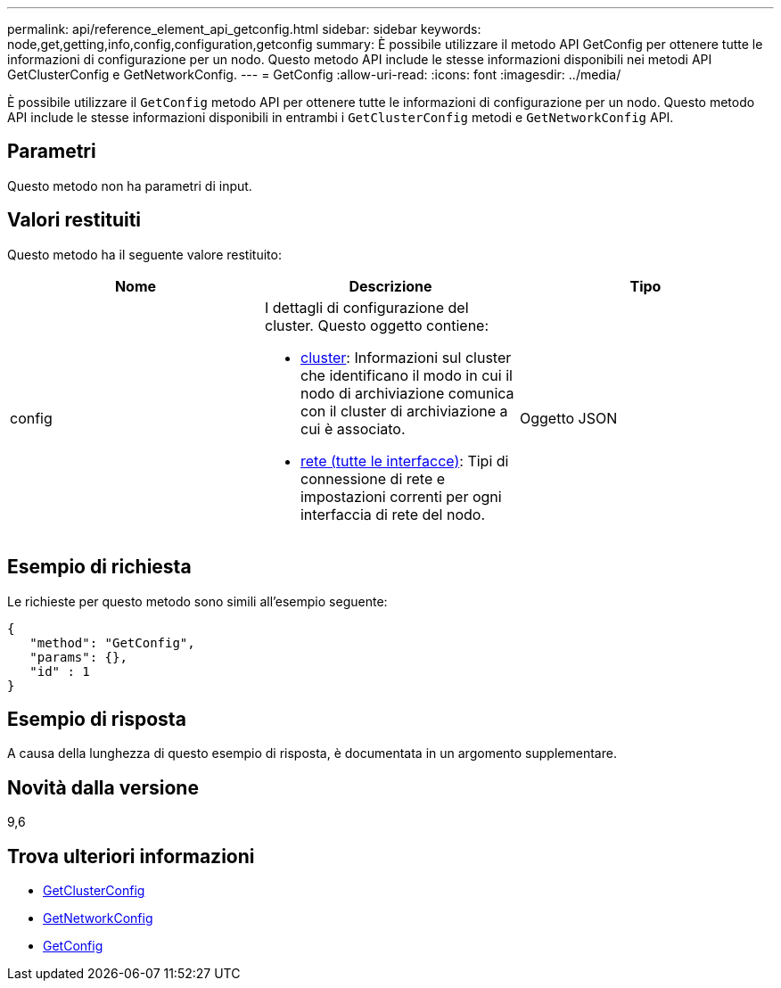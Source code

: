 ---
permalink: api/reference_element_api_getconfig.html 
sidebar: sidebar 
keywords: node,get,getting,info,config,configuration,getconfig 
summary: È possibile utilizzare il metodo API GetConfig per ottenere tutte le informazioni di configurazione per un nodo. Questo metodo API include le stesse informazioni disponibili nei metodi API GetClusterConfig e GetNetworkConfig. 
---
= GetConfig
:allow-uri-read: 
:icons: font
:imagesdir: ../media/


[role="lead"]
È possibile utilizzare il `GetConfig` metodo API per ottenere tutte le informazioni di configurazione per un nodo. Questo metodo API include le stesse informazioni disponibili in entrambi i `GetClusterConfig` metodi e `GetNetworkConfig` API.



== Parametri

Questo metodo non ha parametri di input.



== Valori restituiti

Questo metodo ha il seguente valore restituito:

|===
| Nome | Descrizione | Tipo 


 a| 
config
 a| 
I dettagli di configurazione del cluster. Questo oggetto contiene:

* xref:reference_element_api_cluster.adoc[cluster]: Informazioni sul cluster che identificano il modo in cui il nodo di archiviazione comunica con il cluster di archiviazione a cui è associato.
* xref:reference_element_api_network_all_interfaces.adoc[rete (tutte le interfacce)]: Tipi di connessione di rete e impostazioni correnti per ogni interfaccia di rete del nodo.

 a| 
Oggetto JSON

|===


== Esempio di richiesta

Le richieste per questo metodo sono simili all'esempio seguente:

[listing]
----
{
   "method": "GetConfig",
   "params": {},
   "id" : 1
}
----


== Esempio di risposta

A causa della lunghezza di questo esempio di risposta, è documentata in un argomento supplementare.



== Novità dalla versione

9,6



== Trova ulteriori informazioni

* xref:reference_element_api_getclusterconfig.adoc[GetClusterConfig]
* xref:reference_element_api_getnetworkconfig.adoc[GetNetworkConfig]
* xref:reference_element_api_response_example_getconfig.adoc[GetConfig]

